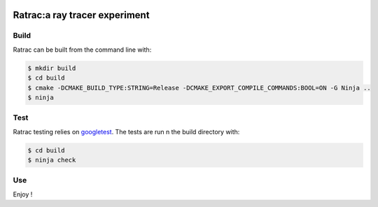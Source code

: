 |BadgeLicence| |BadgeBuild| |BadgeRepoSize| |BadgeContributorsNb| |BadgeLastCommitMaster| |BadgeCommitFrequence| |BadgeMainLanguage|

.. |BadgeLicence| image:: https://img.shields.io/github/license/Arnaud-de-Grandmaison/ratrac
    :alt: Github licence
    :target: https://github.com/Arnaud-de-Grandmaison/ratrac/blob/master/LICENSE
    
.. |BadgeBuild| image:: https://github.com/Arnaud-de-Grandmaison/ratrac/workflows/C/C++%20CI/badge.svg
    :alt: Github last build status
    :target: https://github.com/Arnaud-de-Grandmaison/ratrac/actions

.. |BadgeRepoSize| image:: https://img.shields.io/github/repo-size/Arnaud-De-Grandmaison/ratrac
    :alt: Github size
    :target: #

.. |BadgeContributorsNb| image:: https://img.shields.io/github/contributors/arnaud-de-grandmaison/ratrac
    :alt: Github number of contributors
    :target: https://github.com/Arnaud-de-Grandmaison/ratrac/graphs/contributors

.. |BadgeLastCommitMaster| image:: https://img.shields.io/github/last-commit/arnaud-de-grandmaison/ratrac/master
    :alt: Github last commit day on master branch
    :target: https://github.com/Arnaud-de-Grandmaison/ratrac/commits/master
   
.. |BadgeCommitFrequence| image:: https://img.shields.io/github/commit-activity/m/arnaud-de-grandmaison/ratrac
    :alt: GitHub commit activity
    :target: https://github.com/Arnaud-de-Grandmaison/ratrac/graphs/commit-activity

.. |BadgeMainLanguage| image:: https://img.shields.io/github/languages/top/arnaud-de-grandmaison/ratrac
    :alt: Github main language
    :target: #

===============================================================================
Ratrac:a ray tracer experiment
===============================================================================



Build
=====

Ratrac can be built from the command line with:

.. code-block:: bash

  $ mkdir build
  $ cd build
  $ cmake -DCMAKE_BUILD_TYPE:STRING=Release -DCMAKE_EXPORT_COMPILE_COMMANDS:BOOL=ON -G Ninja ..
  $ ninja

Test
====

Ratrac testing relies on googletest_. The tests are run n the build directory with:

.. code-block:: bash

  $ cd build
  $ ninja check

Use
===

Enjoy !

.. _googletest: https://github.com/google/googletest

